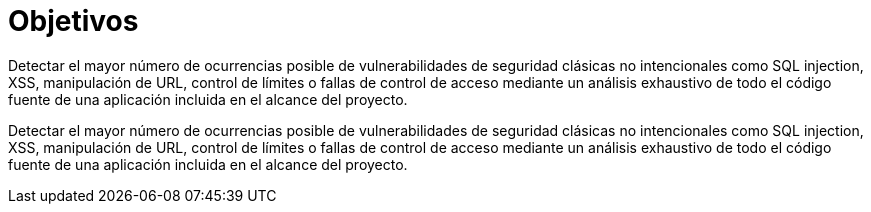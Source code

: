 :slug: objetivos/

= Objetivos

[role="col-lg-6 d-flex pad-0-mob col-white"]
Detectar el mayor número de ocurrencias posible de vulnerabilidades de seguridad clásicas no intencionales como SQL injection, XSS, manipulación de URL, control de límites o fallas de control de acceso mediante un análisis exhaustivo de todo el código fuente de una aplicación incluida en el alcance del proyecto.

[role="col-lg-6 d-flex pad-0-mob col-white"]
Detectar el mayor número de ocurrencias posible de vulnerabilidades de seguridad clásicas no intencionales como SQL injection, XSS, manipulación de URL, control de límites o fallas de control de acceso mediante un análisis exhaustivo de todo el código fuente de una aplicación incluida en el alcance del proyecto.
